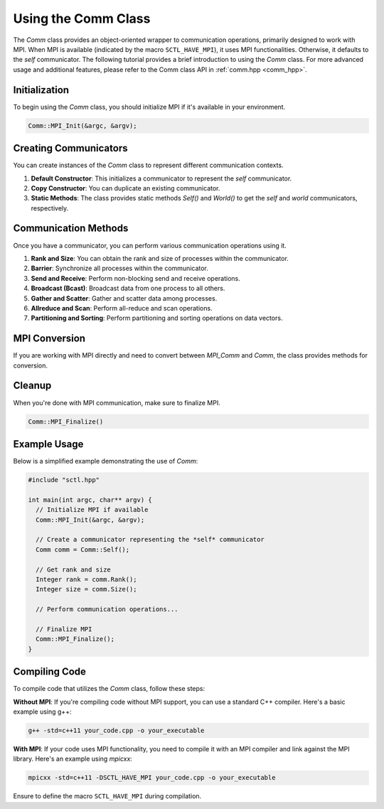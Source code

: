 .. _tutorial-comm:

Using the Comm Class
====================

The `Comm` class provides an object-oriented wrapper to communication operations, primarily designed to work with MPI. When MPI is available (indicated by the macro ``SCTL_HAVE_MPI``), it uses MPI functionalities. Otherwise, it defaults to the *self* communicator.
The following tutorial provides a brief introduction to using the `Comm` class. For more advanced usage and additional features, please refer to the Comm class API in :ref:`comm.hpp <comm_hpp>`.

Initialization
---------------

To begin using the `Comm` class, you should initialize MPI if it's available in your environment.

.. code-block:: cpp

   Comm::MPI_Init(&argc, &argv);

Creating Communicators
-----------------------

You can create instances of the `Comm` class to represent different communication contexts.

1. **Default Constructor**: This initializes a communicator to represent the *self* communicator.

2. **Copy Constructor**: You can duplicate an existing communicator.

3. **Static Methods**: The class provides static methods `Self()` and `World()` to get the *self* and *world* communicators, respectively.

Communication Methods
----------------------

Once you have a communicator, you can perform various communication operations using it.

1. **Rank and Size**: You can obtain the rank and size of processes within the communicator.

2. **Barrier**: Synchronize all processes within the communicator.

3. **Send and Receive**: Perform non-blocking send and receive operations.

4. **Broadcast (Bcast)**: Broadcast data from one process to all others.

5. **Gather and Scatter**: Gather and scatter data among processes.

6. **Allreduce and Scan**: Perform all-reduce and scan operations.

7. **Partitioning and Sorting**: Perform partitioning and sorting operations on data vectors.

MPI Conversion
----------------

If you are working with MPI directly and need to convert between `MPI_Comm` and `Comm`, the class provides methods for conversion.

Cleanup
---------

When you're done with MPI communication, make sure to finalize MPI.

.. code-block:: cpp

   Comm::MPI_Finalize()


Example Usage
---------------

Below is a simplified example demonstrating the use of `Comm`:

.. code-block:: cpp

   #include "sctl.hpp"

   int main(int argc, char** argv) {
     // Initialize MPI if available
     Comm::MPI_Init(&argc, &argv);

     // Create a communicator representing the *self* communicator
     Comm comm = Comm::Self();

     // Get rank and size
     Integer rank = comm.Rank();
     Integer size = comm.Size();

     // Perform communication operations...

     // Finalize MPI
     Comm::MPI_Finalize();
   }


Compiling Code
--------------

To compile code that utilizes the `Comm` class, follow these steps:

**Without MPI**: If you're compiling code without MPI support, you can use a standard C++ compiler. Here's a basic example using g++:

.. code-block:: bash

    g++ -std=c++11 your_code.cpp -o your_executable

**With MPI**: If your code uses MPI functionality, you need to compile it with an MPI compiler and link against the MPI library. Here's an example using `mpicxx`:

.. code-block:: bash

    mpicxx -std=c++11 -DSCTL_HAVE_MPI your_code.cpp -o your_executable

Ensure to define the macro ``SCTL_HAVE_MPI`` during compilation.

